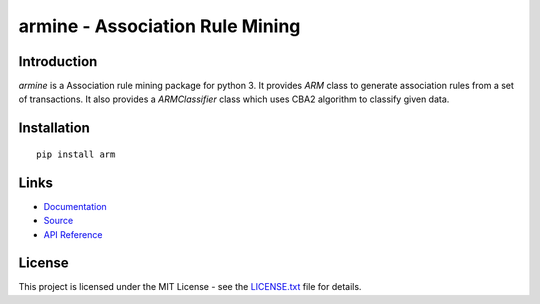 ######################################################################################
armine - Association Rule Mining
######################################################################################

.. inclusion-marker-badges-start

.. image:: https://badge.fury.io/py/arm.svg
    :target: https://badge.fury.io/py/arm
    
.. image:: https://travis-ci.org/pri22296/arm.svg?branch=master
    :target: https://travis-ci.org/pri22296/arm
    
.. image:: https://api.codacy.com/project/badge/Grade/7c5dac25e04c4e16b8ab395eece244d6
    :target: https://www.codacy.com/app/pri22296/arm?utm_source=github.com&amp;utm_medium=referral&amp;utm_content=pri22296/arm&amp;utm_campaign=Badge_Grade

.. image:: https://landscape.io/github/pri22296/arm/master/landscape.svg?style=flat
    :target: https://landscape.io/github/pri22296/arm/master
    :alt: Code Health
   
.. image:: https://readthedocs.org/projects/arm/badge/?version=latest
    :target: http://arm.readthedocs.io/en/latest/?badge=latest
    :alt: Documentation Status

.. inclusion-marker-badges-end


.. inclusion-marker-introduction-start

**************************************************************************
Introduction
**************************************************************************

`armine` is a Association rule mining package for python 3. It provides `ARM` class
to generate association rules from a set of transactions. It also provides a
`ARMClassifier` class which uses CBA2 algorithm to classify given data.

.. inclusion-marker-introduction-end


.. inclusion-marker-install-start

**************************************************************************
Installation
**************************************************************************

::

    pip install arm


.. inclusion-marker-install-end


.. inclusion-marker-links-start

**************************************************************************
Links
**************************************************************************

* `Documentation <http://arm.readthedocs.io/en/latest/>`_

* `Source <https://github.com/pri22296/arm>`_

* `API Reference <http://arm.readthedocs.io/en/latest/source/arm.html#module-arm>`_


.. inclusion-marker-links-end


.. inclusion-marker-license-start

**************************************************************************
License
**************************************************************************

This project is licensed under the MIT License - see the `LICENSE.txt <https://github.com/pri22296/arm/blob/master/LICENSE.txt>`_ file for details.


.. inclusion-marker-license-end